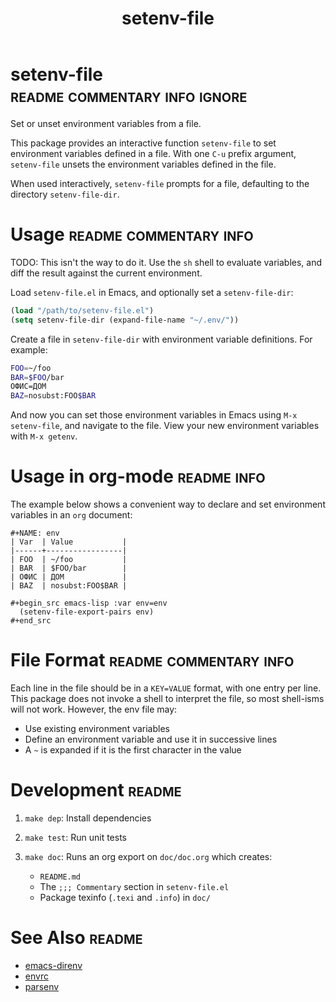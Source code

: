 #+TITLE: setenv-file
#+OPTIONS: toc:nil

* setenv-file                                 :readme:commentary:info:ignore:

Set or unset environment variables from a file.

This package provides an interactive function =setenv-file= to set environment
variables defined in a file. With one =C-u= prefix argument, =setenv-file=
unsets the environment variables defined in the file.

When used interactively, =setenv-file= prompts for a file, defaulting to the
directory =setenv-file-dir=.

* Usage                                              :readme:commentary:info:

TODO: This isn't the way to do it. Use the =sh= shell to evaluate variables, and
diff the result against the current environment.

Load =setenv-file.el= in Emacs, and optionally set a =setenv-file-dir=:

#+begin_src emacs-lisp
  (load "/path/to/setenv-file.el")
  (setq setenv-file-dir (expand-file-name "~/.env/"))
#+end_src

Create a file in =setenv-file-dir= with environment variable definitions. For
example:

#+begin_src sh
  FOO=~/foo
  BAR=$FOO/bar
  ОФИС=ДОМ
  BAZ=nosubst:FOO$BAR
#+end_src

And now you can set those environment variables in Emacs using =M-x
setenv-file=, and navigate to the file. View your new environment variables with
=M-x getenv=.

* Usage in org-mode                                             :readme:info:

The example below shows a convenient way to declare and set environment
variables in an =org= document:

#+begin_example
#+NAME: env
| Var  | Value           |
|------+-----------------|
| FOO  | ~/foo           |
| BAR  | $FOO/bar        |
| ОФИС | ДОМ             |
| BAZ  | nosubst:FOO$BAR |

#+begin_src emacs-lisp :var env=env
  (setenv-file-export-pairs env)
#+end_src
#+end_example

* File Format                                        :readme:commentary:info:

Each line in the file should be in a =KEY=VALUE= format, with one entry per
line. This package does not invoke a shell to interpret the file, so most
shell-isms will not work. However, the env file may:

  - Use existing environment variables
  - Define an environment variable and use it in successive lines
  - A =~= is expanded if it is the first character in the value

* Development                                                        :readme:

1. =make dep=: Install dependencies
2. =make test=: Run unit tests
3. =make doc=: Runs an org export on =doc/doc.org= which creates:

  * =README.md=
  * The =;;; Commentary= section in =setenv-file.el=
  * Package texinfo (=.texi= and =.info=) in =doc/=

* See Also                                                           :readme:

  - [[https://github.com/wbolster/emacs-direnv][emacs-direnv]]
  - [[https://github.com/purcell/envrc][envrc]]
  - [[https://github.com/articuluxe/parsenv][parsenv]]

* Notes                                                            :noexport:

  - Test to ensure multibyte strings are normalized
  - Test value surrounded quotes
  - Test value with special chars like quotes and commas
  - Check with melpazoid (https://github.com/riscy/melpazoid)
  - Set up a [[https://github.com/marketplace/actions/emacs-lisp-check][GitHub Action]]
  - Add package-lint to tests
